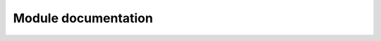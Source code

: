 Module documentation
==================

.. autosummary::
    :recursive:
    :toctree: generated

    costometer.agents
    costometer.envs
    costometer.inference
    costometer.planning_algorithms
    costometer.utils
